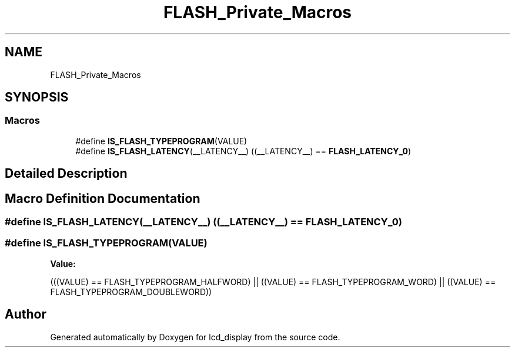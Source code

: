 .TH "FLASH_Private_Macros" 3 "Thu Oct 29 2020" "lcd_display" \" -*- nroff -*-
.ad l
.nh
.SH NAME
FLASH_Private_Macros
.SH SYNOPSIS
.br
.PP
.SS "Macros"

.in +1c
.ti -1c
.RI "#define \fBIS_FLASH_TYPEPROGRAM\fP(VALUE)"
.br
.ti -1c
.RI "#define \fBIS_FLASH_LATENCY\fP(__LATENCY__)   ((__LATENCY__) == \fBFLASH_LATENCY_0\fP)"
.br
.in -1c
.SH "Detailed Description"
.PP 

.SH "Macro Definition Documentation"
.PP 
.SS "#define IS_FLASH_LATENCY(__LATENCY__)   ((__LATENCY__) == \fBFLASH_LATENCY_0\fP)"

.SS "#define IS_FLASH_TYPEPROGRAM(VALUE)"
\fBValue:\fP
.PP
.nf
(((VALUE) == FLASH_TYPEPROGRAM_HALFWORD) || \
                                      ((VALUE) == FLASH_TYPEPROGRAM_WORD)     || \
                                      ((VALUE) == FLASH_TYPEPROGRAM_DOUBLEWORD))
.fi
.SH "Author"
.PP 
Generated automatically by Doxygen for lcd_display from the source code\&.
